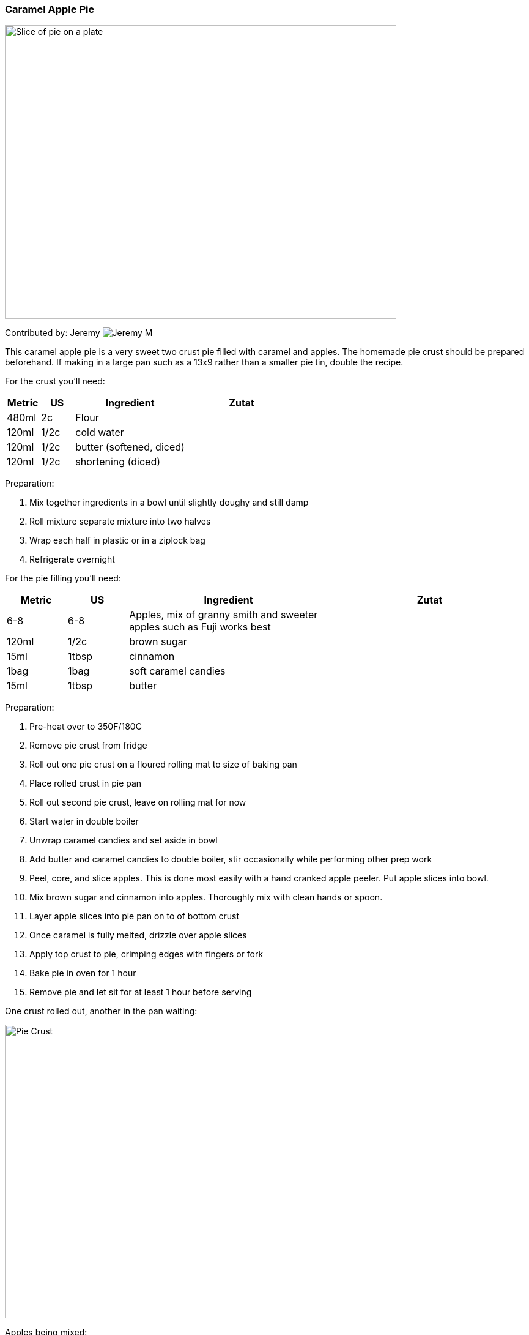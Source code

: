 [id='sec.caramel_apple_pie']

ifdef::env-github[]
:imagesdir: ../../images
endif::[]
ifndef::env-github[]
:imagesdir: images
endif::[]


=== Caramel Apple Pie
image::caramel_apple_pie/pie_on_plate.jpg[Slice of pie on a plate, 640, 480]

Contributed by: Jeremy 
image:contributors/jeremy_m.png[Jeremy M]


This caramel apple pie is a very sweet two crust pie filled with
caramel and apples. The homemade pie crust should be prepared
beforehand. If making in a large pan such as a 13x9 rather than
a smaller pie tin, double the recipe.

For the crust you'll need:

[width="100%",cols="3,3,10,10",options="header"]
|=========================================================
|Metric | US    | Ingredient               | Zutat

| 480ml |  2c   | Flour                    |
| 120ml |  1/2c | cold water               |
| 120ml |  1/2c | butter (softened, diced) |
| 120ml |  1/2c | shortening (diced)       |
|=========================================================


Preparation:

. Mix together ingredients in a bowl until slightly doughy and still damp
. Roll mixture separate mixture into two halves
. Wrap each half in plastic or in a ziplock bag
. Refrigerate overnight

For the pie filling you'll need:


[width="100%",cols="3,3,10,10",options="header"]
|=========================================================
|Metric | US     | Ingredient               | Zutat

| 6-8   |  6-8   | Apples, mix of granny smith and sweeter apples such as Fuji works best |
| 120ml |  1/2c  | brown sugar              |
| 15ml  |  1tbsp | cinnamon                 |
| 1bag  |  1bag  | soft caramel candies     |
| 15ml  |  1tbsp | butter                   |
|=========================================================


Preparation:

. Pre-heat over to 350F/180C
. Remove pie crust from fridge
. Roll out one pie crust on a floured rolling mat to size of baking pan
. Place rolled crust in pie pan
. Roll out second pie crust, leave on rolling mat for now
. Start water in double boiler
. Unwrap caramel candies and set aside in bowl
. Add butter and caramel candies to double boiler,
  stir occasionally while performing other prep work
. Peel, core, and slice apples. This is done most easily 
  with a hand cranked apple peeler. Put apple slices into bowl.
. Mix brown sugar and cinnamon into apples. Thoroughly mix with clean hands or spoon.
. Layer apple slices into pie pan on to of bottom crust
. Once caramel is fully melted, drizzle over apple slices
. Apply top crust to pie, crimping edges with fingers or fork
. Bake pie in oven for 1 hour
. Remove pie and let sit for at least 1 hour before serving

One crust rolled out, another in the pan waiting:

image::caramel_apple_pie/pie_crust.jpg[Pie Crust, 640, 480]

Apples being mixed:

image::caramel_apple_pie/apples_in_bowl.jpg[Apples with Brown Sugar and Cinnamon, 640, 480]

After applying caramel:

image::caramel_apple_pie/pie_with_caramel.jpg[Pie After adding Caramel, 640, 480]

